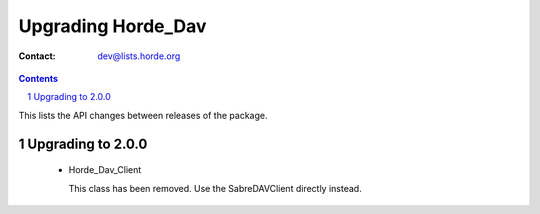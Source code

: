 =====================
 Upgrading Horde_Dav
=====================

:Contact: dev@lists.horde.org

.. contents:: Contents
.. section-numbering::


This lists the API changes between releases of the package.


Upgrading to 2.0.0
==================

  - Horde_Dav_Client

    This class has been removed. Use the \Sabre\DAV\Client directly instead.

